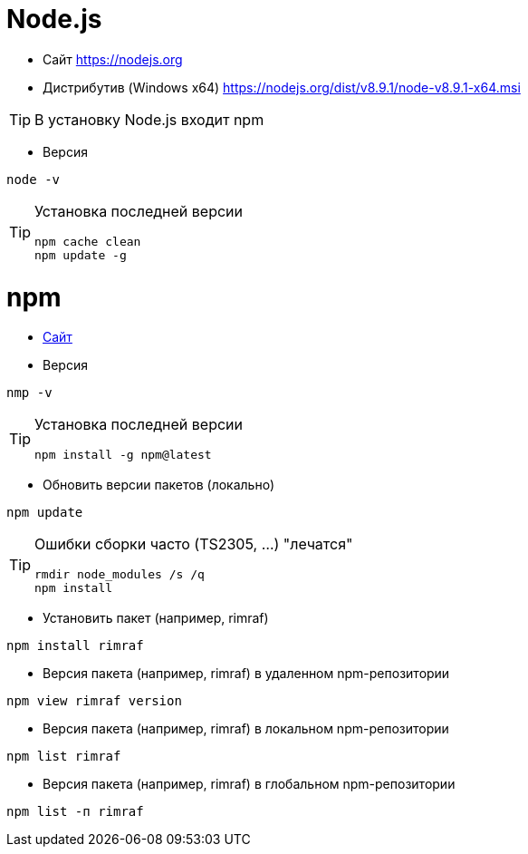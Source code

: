 = Node.js

* Сайт https://nodejs.org

* Дистрибутив (Windows x64) https://nodejs.org/dist/v8.9.1/node-v8.9.1-x64.msi

[TIP]
====
В установку Node.js входит npm
====

* Версия
```
node -v
```

[TIP]
====
Установка последней версии
```
npm cache clean
npm update -g
```
====

= npm

* https://www.npmjs.com[Сайт]

* Версия
```
nmp -v
```

[TIP]
====
Установка последней версии
```
npm install -g npm@latest
```
====

* Обновить версии пакетов (локально)
```
npm update
```

[TIP]
====
Ошибки сборки часто (TS2305, ...) "лечатся"
```
rmdir node_modules /s /q
npm install
```
====

* Установить пакет (например, rimraf)
```
npm install rimraf
```

* Версия пакета (например, rimraf) в удаленном npm-репозитории
```
npm view rimraf version
```

* Версия пакета (например, rimraf) в локальном npm-репозитории
```
npm list rimraf
```

* Версия пакета (например, rimraf) в глобальном npm-репозитории
```
npm list -п rimraf
```

